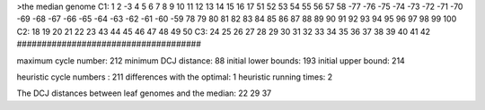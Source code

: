 >the median genome
C1: 1 2 -3 4 5 6 7 8 9 10 11 12 13 14 15 16 17 51 52 53 54 55 56 57 58 -77 -76 -75 -74 -73 -72 -71 -70 -69 -68 -67 -66 -65 -64 -63 -62 -61 -60 -59 78 79 80 81 82 83 84 85 86 87 88 89 90 91 92 93 94 95 96 97 98 99 100 
C2: 18 19 20 21 22 23 43 44 45 46 47 48 49 50 
C3: 24 25 26 27 28 29 30 31 32 33 34 35 36 37 38 39 40 41 42 
#####################################

maximum cycle number:	        212 	minimum DCJ distance:	         88
initial lower bounds:	        193 	initial upper bound:	        214

heuristic cycle numbers : 		       211
differences with the optimal: 		         1
heuristic running times: 		         2

The DCJ distances between leaf genomes and the median: 	        22         29         37
